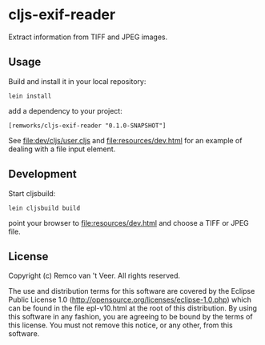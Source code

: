 * cljs-exif-reader

  Extract information from TIFF and JPEG images.

** Usage

   Build and install it in your local repository:

   #+BEGIN_SRC
lein install
   #+END_SRC

   add a dependency to your project:

   #+BEGIN_SRC
[remworks/cljs-exif-reader "0.1.0-SNAPSHOT"]
   #+END_SRC

   See file:dev/cljs/user.cljs and file:resources/dev.html for an example of
   dealing with a file input element.

** Development

   Start cljsbuild:

   #+BEGIN_SRC
lein cljsbuild build
   #+END_SRC

   point your browser to file:resources/dev.html and choose a TIFF or JPEG file.

** License

Copyright (c) Remco van 't Veer. All rights reserved.

The use and distribution terms for this software are covered by the
Eclipse Public License 1.0
(http://opensource.org/licenses/eclipse-1.0.php) which can be found in
the file epl-v10.html at the root of this distribution.  By using this
software in any fashion, you are agreeing to be bound by the terms of
this license.  You must not remove this notice, or any other, from
this software.

